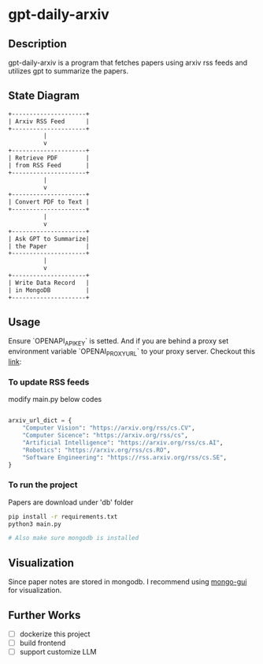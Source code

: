 #+attr_html: :width 60px
#+attr_latex: :width 60px

* gpt-daily-arxiv

[[./static/logo.png]]


**  Description

gpt-daily-arxiv is a program that fetches papers using arxiv rss feeds and utilizes gpt to summarize the papers.

**  State Diagram

#+begin_src  txt
+---------------------+
| Arxiv RSS Feed      |
+---------------------+
          |
          v
+---------------------+
| Retrieve PDF        |
| from RSS Feed       |
+---------------------+
          |
          v
+---------------------+
| Convert PDF to Text |
+---------------------+
          |
          v
+---------------------+
| Ask GPT to Summarize|
| the Paper           |
+---------------------+
          |
          v
+---------------------+
| Write Data Record   |
| in MongoDB          |
+---------------------+
#+end_src

** Usage

Ensure `OPENAPI_API_KEY` is setted. And if you are behind a proxy set environment variable `OPENAI_PROXY_URL` to your proxy server. Checkout this [[https://stackoverflow.com/questions/77606417/openai-api-request-with-proxy][link]]:

*** To update RSS feeds
modify main.py below codes

#+begin_src  python

arxiv_url_dict = {
    "Computer Vision": "https://arxiv.org/rss/cs.CV",
    "Computer Sicence": "https://arxiv.org/rss/cs",
    "Artificial Intelligence": "https://arxiv.org/rss/cs.AI",
    "Robotics": "https://arxiv.org/rss/cs.RO",
    "Software Engineering": "https://rss.arxiv.org/rss/cs.SE",
}
#+end_src


*** To run the project

Papers are download under 'db' folder

#+begin_src bash
pip install -r requirements.txt
python3 main.py

# Also make sure mongodb is installed
#+end_src

** Visualization

Since paper notes are stored in mongodb. I recommend using [[https://github.com/arunbandari/mongo-gui][mongo-gui]] for visualization. 

** Further Works
 - [ ] dockerize this project
 - [ ] build frontend
 - [ ] support customize LLM 
